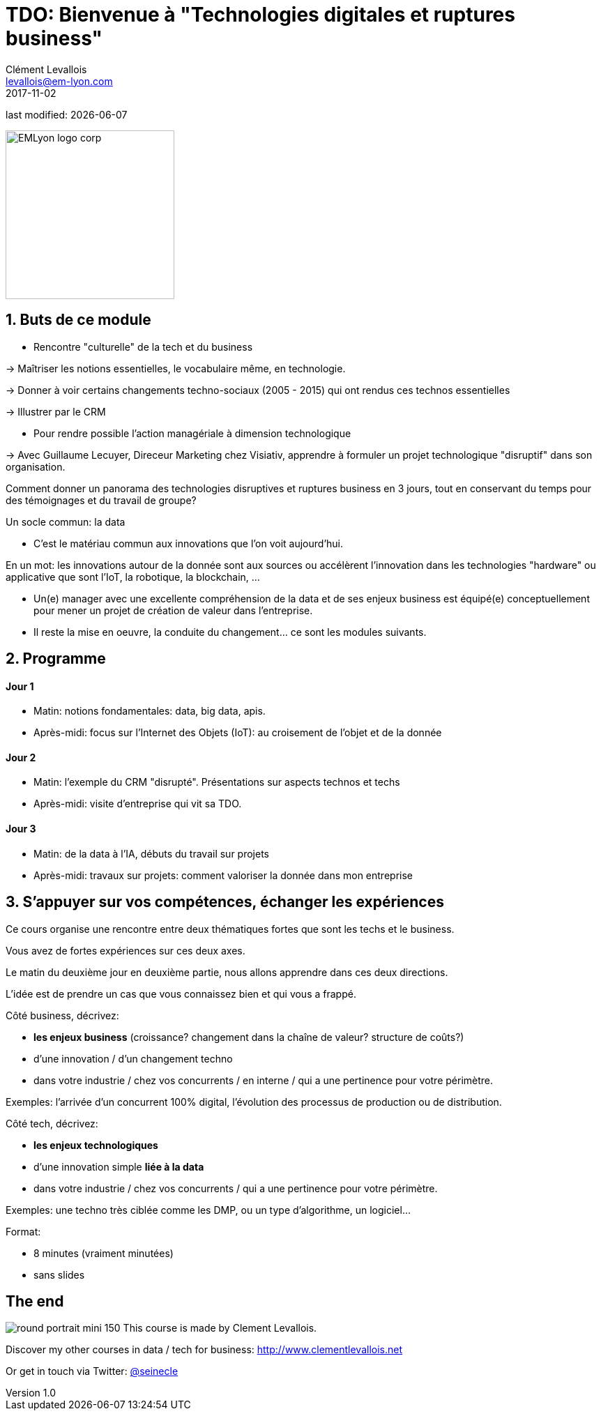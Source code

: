 = TDO: Bienvenue à "Technologies digitales et ruptures business"
Clément Levallois <levallois@em-lyon.com>
2017-11-02

last modified: {docdate}

:icons!:
:iconsfont:   font-awesome
:revnumber: 1.0
:example-caption!:
ifndef::imagesdir[:imagesdir: ../images]
ifndef::sourcedir[:sourcedir: ../../../main/java]

:title-logo-image: EMLyon_logo_corp.png[width="242" align="center"]

image::EMLyon_logo_corp.png[width="242" align="center"]

//ST: 'Escape' or 'o' to see all sides, F11 for full screen, 's' for speaker notes

== 1. Buts de ce module
//ST: 1. Buts de ce module

//ST: !
- Rencontre "culturelle" de la tech et du business

-> Maîtriser les notions essentielles, le vocabulaire même, en technologie.

-> Donner à voir certains changements techno-sociaux (2005 - 2015) qui ont rendus ces technos essentielles

-> Illustrer par le CRM

//ST: !
- Pour rendre possible l'action managériale à dimension technologique

-> Avec Guillaume Lecuyer, Direceur Marketing chez Visiativ, apprendre à formuler un projet technologique "disruptif" dans son organisation.

//ST: !
Comment donner un panorama des technologies disruptives et ruptures business en 3 jours, tout en conservant du temps pour des témoignages et du travail de groupe?

//ST: !
Un socle commun: la data

- C'est le matériau commun aux innovations que l'on voit aujourd'hui.

En un mot: les innovations autour de la donnée sont aux sources ou accélèrent l'innovation dans les technologies "hardware" ou applicative que sont l'IoT, la robotique, la blockchain, ...

//ST: !
- Un(e) manager avec une excellente compréhension de la data et de ses enjeux business est équipé(e) conceptuellement pour mener un projet de création de valeur dans l'entreprise.

- Il reste la mise en oeuvre, la conduite du changement... ce sont les modules suivants.

== 2. Programme
//ST: 2. Programme

//ST: !
==== Jour 1
//ST: !

- Matin: notions fondamentales: data, big data, apis.
- Après-midi: focus sur l'Internet des Objets (IoT): au croisement de l'objet et de la donnée

//ST: !
==== Jour 2
//ST: !

- Matin: l'exemple du CRM "disrupté". Présentations sur aspects technos et techs
- Après-midi: visite d'entreprise qui vit sa TDO.

//ST: !
==== Jour 3
//ST: !

- Matin: de la data à l'IA, débuts du travail sur projets
- Après-midi: travaux sur projets: comment valoriser la donnée dans mon entreprise


== 3. S'appuyer sur vos compétences, échanger les expériences
//ST: 3. S'appuyer sur vos compétences, échanger les expériences

//ST: !
Ce cours organise une rencontre entre deux thématiques fortes que sont les techs et le business.

Vous avez de fortes expériences sur ces deux axes.

//ST: !
Le matin du deuxième jour en deuxième partie, nous allons apprendre dans ces deux directions.

//ST: !
L'idée est de prendre un cas que vous connaissez bien et qui vous a frappé.

//ST: !
Côté business, décrivez:

- *les enjeux business* (croissance? changement dans la chaîne de valeur? structure de coûts?)
- d'une innovation / d'un changement techno
- dans votre industrie / chez vos concurrents / en interne / qui a une pertinence pour votre périmètre.

//ST: !
Exemples: l'arrivée d'un concurrent 100% digital, l'évolution des processus de production ou de distribution.

//ST: !
Côté tech, décrivez:

- *les enjeux technologiques*
- d'une innovation simple *liée à la data*
- dans votre industrie / chez vos concurrents / qui a une pertinence pour votre périmètre.

//ST: !
Exemples: une techno très ciblée comme les DMP, ou un type d'algorithme, un logiciel...

//ST: !
Format:

- 8 minutes (vraiment minutées)
- sans slides


== The end
//ST: The end
//ST: !

image:round_portrait_mini_150.png[align="center", role="right"]
This course is made by Clement Levallois.

Discover my other courses in data / tech for business: http://www.clementlevallois.net

Or get in touch via Twitter: https://www.twitter.com/seinecle[@seinecle]
